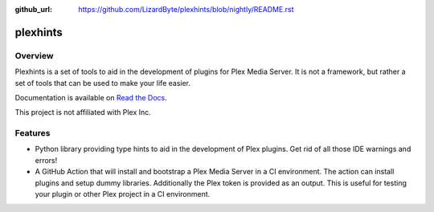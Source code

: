 :github_url: https://github.com/LizardByte/plexhints/blob/nightly/README.rst

plexhints
=========
.. image:: https://img.shields.io/github/actions/workflow/status/lizardbyte/plexhints/CI.yml.svg?branch=master&label=CI%20build&logo=github&style=for-the-badge
   :alt: GitHub Workflow Status (CI)
   :target: https://github.com/LizardByte/plexhints/actions/workflows/CI.yml?query=branch%3Amaster

.. image:: https://img.shields.io/readthedocs/plexhints.svg?label=Docs&style=for-the-badge&logo=readthedocs
   :alt: Read the Docs
   :target: http://plexhints.readthedocs.io/

.. image:: https://img.shields.io/codecov/c/gh/LizardByte/plexhints.svg?token=1LYYVYWY9D&style=for-the-badge&logo=codecov&label=codecov
   :alt: Codecov
   :target: https://codecov.io/gh/LizardByte/plexhints

.. image:: https://img.shields.io/github/downloads/lizardbyte/plexhints/total.svg?style=for-the-badge&logo=github
   :alt: GitHub Releases
   :target: https://github.com/LizardByte/plexhints/releases/latest

.. image:: https://img.shields.io/pypi/v/plexhints.svg?style=for-the-badge&logo=pypi&label=pypi%20package
   :alt: PyPI
   :target: https://pypi.org/project/plexhints/

.. image:: https://img.shields.io/pypi/dm/plexhints?style=for-the-badge&logo=pypi&label=pypi%20downloads
   :alt: PyPI - Downloads
   :target: https://pypi.org/project/plexhints/

Overview
--------
Plexhints is a set of tools to aid in the development of plugins for Plex Media Server. It is not a framework, but
rather a set of tools that can be used to make your life easier.

Documentation is available on `Read the Docs <http://plexhints.readthedocs.io/>`__.

This project is not affiliated with Plex Inc.

Features
--------
- Python library providing type hints to aid in the development of Plex plugins. Get rid of all those IDE warnings
  and errors!
- A GitHub Action that will install and bootstrap a Plex Media Server in a CI environment. The action can install
  plugins and setup dummy libraries. Additionally the Plex token is provided as an output. This is useful for testing
  your plugin or other Plex project in a CI environment.
